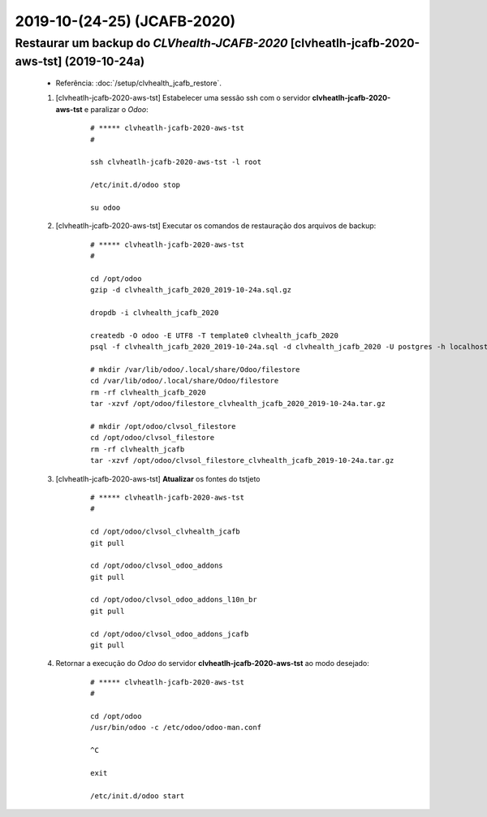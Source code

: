 .. raw:: html

    <style> .red {color:red} </style>

.. role:: red

============================
2019-10-(24-25) (JCAFB-2020)
============================

Restaurar um backup do *CLVhealth-JCAFB-2020* [clvheatlh-jcafb-2020-aws-tst] (2019-10-24a)
------------------------------------------------------------------------------------------

    * Referência: :doc:`/setup/clvhealth_jcafb_restore`.

    #. [clvheatlh-jcafb-2020-aws-tst] Estabelecer uma sessão ssh com o servidor **clvheatlh-jcafb-2020-aws-tst** e paralizar o *Odoo*:

        ::

            # ***** clvheatlh-jcafb-2020-aws-tst
            #

            ssh clvheatlh-jcafb-2020-aws-tst -l root

            /etc/init.d/odoo stop

            su odoo

    #. [clvheatlh-jcafb-2020-aws-tst] Executar os comandos de restauração dos arquivos de backup:

        ::

            # ***** clvheatlh-jcafb-2020-aws-tst
            #

            cd /opt/odoo
            gzip -d clvhealth_jcafb_2020_2019-10-24a.sql.gz

            dropdb -i clvhealth_jcafb_2020

            createdb -O odoo -E UTF8 -T template0 clvhealth_jcafb_2020
            psql -f clvhealth_jcafb_2020_2019-10-24a.sql -d clvhealth_jcafb_2020 -U postgres -h localhost -p 5432 -q

            # mkdir /var/lib/odoo/.local/share/Odoo/filestore
            cd /var/lib/odoo/.local/share/Odoo/filestore
            rm -rf clvhealth_jcafb_2020
            tar -xzvf /opt/odoo/filestore_clvhealth_jcafb_2020_2019-10-24a.tar.gz

            # mkdir /opt/odoo/clvsol_filestore
            cd /opt/odoo/clvsol_filestore
            rm -rf clvhealth_jcafb
            tar -xzvf /opt/odoo/clvsol_filestore_clvhealth_jcafb_2019-10-24a.tar.gz

    #. [clvheatlh-jcafb-2020-aws-tst] **Atualizar** os fontes do tstjeto

        ::

            # ***** clvheatlh-jcafb-2020-aws-tst
            #

            cd /opt/odoo/clvsol_clvhealth_jcafb
            git pull

            cd /opt/odoo/clvsol_odoo_addons
            git pull

            cd /opt/odoo/clvsol_odoo_addons_l10n_br
            git pull

            cd /opt/odoo/clvsol_odoo_addons_jcafb
            git pull

    #. Retornar a execução do *Odoo* do servidor **clvheatlh-jcafb-2020-aws-tst** ao modo desejado:

        ::

            # ***** clvheatlh-jcafb-2020-aws-tst
            #

            cd /opt/odoo
            /usr/bin/odoo -c /etc/odoo/odoo-man.conf

            ^C

            exit

            /etc/init.d/odoo start
